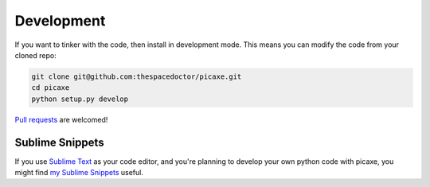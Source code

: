 Development
-----------

If you want to tinker with the code, then install in development mode.
This means you can modify the code from your cloned repo:

.. code:: bash

    git clone git@github.com:thespacedoctor/picaxe.git
    cd picaxe
    python setup.py develop

`Pull requests <https://github.com/thespacedoctor/picaxe/pulls>`__
are welcomed!

Sublime Snippets
~~~~~~~~~~~~~~~~

If you use `Sublime Text <https://www.sublimetext.com/>`_ as your code editor, and you're planning to develop your own python code with picaxe, you might find `my Sublime Snippets <https://github.com/thespacedoctor/picaxe-Sublime-Snippets>`_ useful. 
